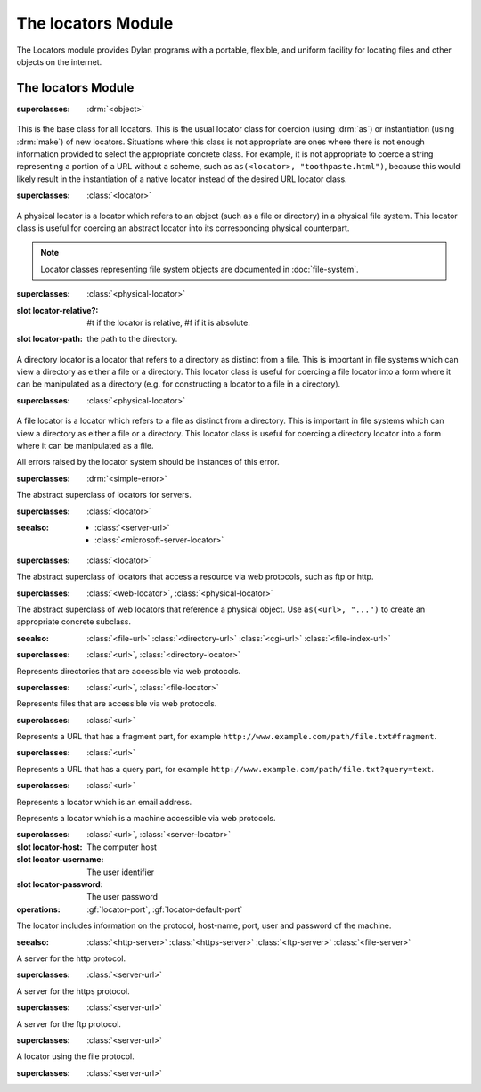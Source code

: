 *******************
The locators Module
*******************

.. current-library:: system
.. current-module:: locators

The Locators module provides Dylan programs with a portable, flexible, and
uniform facility for locating files and other objects on the internet.

The locators Module
-------------------

.. class:: <locator>
   :open:
   :abstract:

   :superclasses: :drm:`<object>`

   This is the base class for all locators. This is the usual locator
   class for coercion (using :drm:`as`) or instantiation (using :drm:`make`)
   of new locators. Situations where this class is not appropriate
   are ones where there is not enough information provided to select
   the appropriate concrete class. For example, it is not appropriate
   to coerce a string representing a portion of a URL without a scheme,
   such as ``as(<locator>, "toothpaste.html")``, because this would
   likely result in the instantiation of a native locator instead of
   the desired URL locator class.

.. class:: <physical-locator>
   :open:
   :abstract:

   :superclasses: :class:`<locator>`

   A physical locator is a locator which refers to an object (such as
   a file or directory) in a physical file system. This locator class
   is useful for coercing an abstract locator into its corresponding
   physical counterpart.

   .. note:: Locator classes representing file system objects are documented
             in :doc:`file-system`.

.. class:: <directory-locator>
   :open:
   :abstract:

   :superclasses: :class:`<physical-locator>`

   :slot locator-relative?: #t if the locator is relative, #f if it is absolute.
   :slot locator-path: the path to the directory.

   A directory locator is a locator that refers to a directory as
   distinct from a file. This is important in file systems which can
   view a directory as either a file or a directory. This locator
   class is useful for coercing a file locator into a form where it
   can be manipulated as a directory (e.g. for constructing a locator
   to a file in a directory).

.. constant:: <native-directory-locator>

   This is bound to the native directory locator type for the host
   platform. On Windows, this is typically :class:`<microsoft-directory-locator>`
   while on POSIX platforms, it is :class:`<posix-directory-locator>`.

.. class:: <file-locator>
   :open:
   :abstract:

   :superclasses: :class:`<physical-locator>`

   A file locator is a locator which refers to a file as distinct from
   a directory. This is important in file systems which can view a
   directory as either a file or a directory. This locator class is
   useful for coercing a directory locator into a form where it can be
   manipulated as a file.

.. constant:: <native-file-locator>

   This is bound to the native file locator type for the host
   platform. On Windows, this is typically :class:`<microsoft-file-locator>`
   while on POSIX platforms, it is :class:`<posix-file-locator>`.

.. class:: <locator-error>

   All errors raised by the locator system should be instances of
   this error.

   :superclasses: :drm:`<simple-error>`


.. class:: <server-locator>
   :open:
   :abstract:

   The abstract superclass of  locators for servers.

   :superclasses: :class:`<locator>`

   :seealso:

      - :class:`<server-url>`
      - :class:`<microsoft-server-locator>`

.. generic-function:: list-locator
   :open:

   Return a sequence of locators that are children of the given
   locator.

   :signature: list-locator (locator) => (locators)

   :parameter locator: An instance of :class:`<locator>`.
   :value locators: An instance of :drm:`<sequence>`.

   :description:

     Return a sequence of locators that are children of the given
     locator.

     Note that this should only be called on a locator for which
     :gf:`supports-list-locator?` returns true.

   :seealso:

     - :gf:`supports-list-locator?`

.. method:: list-locator
   :specializer: <file-system-directory-locator>

   Returns a sequence of locators for the files and directories within
   the directory specified by the directory locator.

   :parameter locator: An instance of :class:`<file-system-directory-locator>`.
   :value locators: An instance of :drm:`<sequence>`.

   :description:

     Returns a sequence of locators for the files and directories within
     the directory specified by the directory locator.

     Instances of :class:`<file-system-file-locator>` for files and symbolic
     links. :gf:`subdirectory-locator` will be called to create locators for
     any directories.

   :seealso:

     - :meth:`supports-list-locator?(<file-system-directory-locator>)`
     - :gf:`do-directory`

.. generic-function:: locator-address

   :signature: locator-address (mailto) => (address)

   :parameter mailto: An instance of :class:`<mail-to-locator>`.
   :value address: An instance of :drm:`<string>`.

   :description:

    Returns the email address specified by the mailto locator.

.. generic-function:: locator-as-string
   :open:

   :signature: locator-as-string (class locator) => (string)

   :parameter class: A subclass of :drm:`<string>`.
   :parameter locator: An instance of :class:`<locator>`.
   :value string: An instance of :drm:`<string>`.

.. generic-function:: locator-base
   :open:

   :signature: locator-base (locator) => (base)

   :parameter locator: An instance of :class:`<locator>`.
   :value base: :drm:`#f` or an instance of :drm:`<string>`.

   :description:
    Returns the locator name without extension. For example, if a file locator's
    path was ``a/b/c.txt``, the locator-base would be ``c``.

.. generic-function:: locator-directory
   :open:

   :signature: locator-directory (locator) => (directory)

   :parameter locator: An instance of :class:`<locator>`.
   :value directory: :drm:`#f` or an instance of :class:`<directory-locator>`.

   :description:
    Returns the enclosing directory of a locator, or :drm:`#f` if it
    is not in a directory.

.. function:: locator-error

   :signature: locator-error (format-string #rest format-arguments) => (#rest results)

   :parameter format-string: An instance of :drm:`<string>`.
   :parameter #rest format-arguments: An instance of :drm:`<object>`.
   :value #rest results: An instance of :drm:`<object>`.

.. generic-function:: locator-extension
   :open:

   :signature: locator-extension (locator) => (extension)

   :parameter locator: An instance of :class:`<locator>`.
   :value extension: :drm:`#f` or an instance of :drm:`<string>`.

   :description:
    Returns the extension part of the locator name. For example, if a file locator's
    path was ``a/b/c.txt``, the locator-extension would be ``txt``.
    Returns :drm:`#f` if the locator does not have an extension.

.. generic-function:: locator-file

   :signature: locator-file (url) => (file)

   :parameter url: An instance of :class:`<file-index-url>` or :class:`<cgi-url>`.
   :value file: An instance of :class:`<file-url>`.

   :description:
    Returns the file URL of a file index or CGI URL. For example, the locator-file
    of ``http://example.com/index.html#tag`` or ``http://example.com/index.html?q=text``
    would be ``http://example.com/index.html``

.. generic-function:: locator-host
   :open:

   Returns the host name.

   :signature: locator-host (locator) => (host)

   :parameter locator: An instance of :class:`<locator>`.
   :value host: :drm:`#f` or an instance of :drm:`<string>`.

   :description:

     Returns the computer host name of a :class:`<server-url>` or
     :class:`<microsoft-unc-locator>`.

.. generic-function:: locator-name

   Returns the name of this locator.

   :signature: locator-name (locator) => (name)

   :parameter locator: An instance of :class:`<locator>`.
   :value name: :drm:`#f` or an instance of :drm:`<string>`.

   :description:

     This is typically the last component of the locator's path but can be
     different for some specializations.

.. method:: locator-name
   :specializer: <mailto-locator>

   Returns the email address of this locator.

   :parameter locator: an instance of :class:`<mailto-locator>`
   :value name: An instance of :drm:`<string>`


.. method:: locator-name
   :specializer: <mailto-locator>

   Returns the email address of this locator.

   :parameter locator: an instance of :class:`<mailto-locator>`
   :value name: An instance of :drm:`<string>`

.. method:: locator-name
   :specializer:  <microsoft-volume-locator>

   Returns the drive letter of this locator.

   :parameter locator: an instance of :class:`<microsoft-volume-locator>`
   :value name: An instance of :drm:`<string>`

   :description:
      The drive is returned as a single letter, for example, 'A'

.. method:: locator-name
   :specializer:  <microsoft-unc-locator>

   Returns the server name of this locator.

   :parameter locator: an instance of :class:`<microsoft-unc-locator>`
   :value name: An instance of :drm:`<string>`

.. generic-function:: locator-path
   :open:

   Returns the directory path of a locator.

   :signature: locator-path (locator) => (path)

   :parameter locator: An instance of :class:`<directory-locator>`.
   :value path: An instance of :drm:`<sequence>`.

   :description:

     Returns the directory path as a sequence of strings, each being the name
     of a path element.

   :example:

     .. code-block:: dylan

        locator-path(as(<file-locator>, "/a/b/c.d")) => #["a", "b"]

.. generic-function:: locator-relative?
   :open:

   :signature: locator-relative? (locator) => (relative?)

   :parameter locator: An instance of :class:`<locator>`.
   :value relative?: An instance of :drm:`<boolean>`.

.. generic-function:: locator-server
   :open:

   :signature: locator-server (locator) => (server)

   :parameter locator: An instance of :class:`<locator>`.
   :value server: :drm:`#f` or an instance of :class:`<server-locator>`.

.. generic-function:: locator-volume
   :open:

   :signature: locator-volume (locator) => (volume)

   :parameter locator: An instance of :class:`<locator>`.
   :value volume: :drm:`#f` or an instance of :drm:`<string>`.

.. generic-function:: merge-locators
   :open:

   :signature: merge-locators (locator from-locator) => (merged-locator)

   :parameter locator: An instance of :class:`<physical-locator>`.
   :parameter from-locator: An instance of :class:`<physical-locator>`.
   :value merged-locator: An instance of :class:`<physical-locator>`.

.. generic-function:: open-locator
   :open:

   :signature: open-locator (locator #key #all-keys) => (stream)

   :parameter locator: An instance of :class:`<locator>`.
   :value stream: An instance of :class:`<stream>`.

.. generic-function:: relative-locator
   :open:

   Returns a locator relative to another locator which references the
   same file as this locator.

   :signature: relative-locator (locator from-locator) => (relative-locator)

   :parameter locator: An instance of :class:`<physical-locator>`.
   :parameter from-locator: An instance of :class:`<physical-locator>`.
   :value relative-locator: An instance of :class:`<physical-locator>`.

   :example:
      If self is '/a/b/c/d.txt' and root is '/a/b'

      .. code-block:: dylan

        let rel = relative-locator(self, root);

      Then rel is 'c/d.txt'

.. generic-function:: simplify-locator
   :open:

   Simplifies a locator by removing redundant elements from its
   path.

   :signature: simplify-locator (locator) => (simplified-locator)

   :parameter locator: An instance of :class:`<physical-locator>`.
   :value simplified-locator: An instance of :class:`<physical-locator>`.

.. generic-function:: resolve-locator
   :open:

   Resolves all links, parent references (``..``), self references (``.``), and
   removes unnecessary path separators. Similar to :func:`simplify-locator`
   except that it consults the file system to resolve links. A
   :class:`<file-system-error>` is signaled if for any reason the path can't be
   resolved. Examples include non-existent directory components, access denied,
   I/O error, etc.  In short, this function follows the semantics of POSIX
   ``realpath(3)``.

   :signature: resolve-locator (locator) => (resolved-locator)

   :parameter locator: An instance of :class:`<physical-locator>`.
   :value resolved-locator: An instance of :class:`<physical-locator>`.


.. generic-function:: string-as-locator
   :open:

   Parse a string and create a locator.

   :signature: string-as-locator (class string) => (locator)

   :parameter class: A subclass of :class:`<locator>`.
   :parameter string: An instance of :drm:`<string>`.
   :value locator: An instance of :class:`<locator>`.

   :description:
      This method should be specialized for each new locator class. It
      should return an instance of ``class``, or
      raise a condition of type :class:`<locator-error>`.


.. generic-function:: subdirectory-locator
   :open:

   Returns a directory locator for a subdirectory of a given directory.

   :signature: subdirectory-locator (locator #rest sub-path) => (subdirectory)

   :parameter locator: An instance of :class:`<directory-locator>`.
   :parameter #rest sub-path: An instance of :drm:`<object>`.
   :value subdirectory: An instance of :class:`<directory-locator>`.

   :example:

     .. code-block:: dylan

       let build-dir = subdirectory-locator(working-directory(), "_build");

.. generic-function:: file-locator
   :open:

   Returns a file locator for a file in a subdirectory of the given directory.

   :signature: file-locator (directory, name, #rest more-names) => (file)

   :parameter directory: An instance of :class:`<directory-locator>`.
   :parameter name: An instance of :drm:`<string>`.
   :parameter #rest more-names: Instances of :drm:`<string>`.
   :value file: An instance of :class:`<file-locator>`.

   :example:

     .. code-block:: dylan

       let temp = file-locator(temp-directory(), "my-subdir", "my-test.json");
       ensure-directories-exist(temp);  // Create "my-subdir" directory.

.. generic-function:: supports-list-locator?
   :open:

   Returns whether or not a given locator supports the :gf:`list-locator`
   operation.

   :signature: supports-list-locator? (locator) => (listable?)

   :parameter locator: An instance of :class:`<locator>`.
   :value listable?: An instance of :drm:`<boolean>`.

   :seealso:

     - :gf:`list-locator`

.. method:: supports-list-locator?
   :specializer: <file-system-directory-locator>

   Returns true if the directory locator is not relative.

   :parameter locator: An instance of :class:`<file-system-directory-locator>`.
   :value listable?: An instance of :drm:`<boolean>`.

   :seealso:

     - :meth:`list-locator(<file-system-directory-locator>)`

.. generic-function:: supports-open-locator?
   :open:

   Returns whether or not a given locator supports the :gf:`open-locator`
   operation.

   :signature: supports-open-locator? (locator) => (openable?)

   :parameter locator: An instance of :class:`<locator>`.
   :value openable?: An instance of :drm:`<boolean>`.

.. class:: <web-locator>
   :abstract:

   :superclasses: :class:`<locator>`

   The abstract superclass of locators that access a resource via
   web protocols, such as ftp or http.

.. class:: <url>
   :abstract:
   :sealed:

   :superclasses: :class:`<web-locator>`, :class:`<physical-locator>`

   The abstract superclass of web locators that reference a physical object.
   Use ``as(<url>, "...")`` to create an appropriate concrete subclass.

   :seealso:
      :class:`<file-url>`
      :class:`<directory-url>`
      :class:`<cgi-url>`
      :class:`<file-index-url>`

.. class:: <directory-url>

   :superclasses: :class:`<url>`, :class:`<directory-locator>`

   Represents directories that are accessible via web protocols.

.. class:: <file-url>

   :superclasses: :class:`<url>`, :class:`<file-locator>`

   Represents files that are accessible via web protocols.

.. class:: <file-index-url>

   :superclasses: :class:`<url>`

   Represents a URL that has a fragment part, for
   example ``http://www.example.com/path/file.txt#fragment``.

.. class:: <cgi-url>

   :superclasses: :class:`<url>`

   Represents a URL that has a query part, for example
   ``http://www.example.com/path/file.txt?query=text``.

.. function:: locator-cgi-string

   Return the query part of a ``<cgi-url>``.

   :signature: locator-cgi-string(locator) => (string)

   :parameter locator: an instance of :class:`<cgi-url>`
   :value string: an instance of :drm:`<string>`

.. function:: locator-index

   Return the fragment part of a :class:``<file-index-url>``

   :signature: locator-index(locator) => (string)

   :parameter locator: an instance of :class:`<file-index-url>`
   :value string: an instance of :drm:`<string>`

.. class:: <mail-to-locator>

   :superclasses: :class:`<url>`

   Represents a locator which is an email address.

.. class:: <server-url>
   :abstract:

   Represents a locator which is a machine accessible via web
   protocols.

   :superclasses: :class:`<url>`, :class:`<server-locator>`

   :slot locator-host: The computer host
   :slot locator-username: The user identifier
   :slot locator-password: The user password
   :operations: :gf:`locator-port`,
		:gf:`locator-default-port`

   The locator includes information on the protocol, host-name, port, user and password of the machine.

   :seealso:
      :class:`<http-server>`
      :class:`<https-server>`
      :class:`<ftp-server>`
      :class:`<file-server>`

.. class:: <http-server>
   :sealed:

   A server for the http protocol.

   :superclasses: :class:`<server-url>`

.. class:: <https-server>
   :sealed:

   A server for the https protocol.

   :superclasses: :class:`<server-url>`

.. class:: <ftp-server>
   :sealed:

   A server for the ftp protocol.

   :superclasses: :class:`<server-url>`

.. class:: <file-server>
   :sealed:

   A locator using the file protocol.

   :superclasses: :class:`<server-url>`

.. generic-function:: locator-default-port

   Return the default port associated with the locator's protocol.

   :signature: locator-default-port(locator) => (port)

   :param locator: An instance of :class:`<server-url>`
   :value port: :drm:`#f` or an instance of :drm:`<integer>`

   :example:

   .. code-block:: dylan

      let locator = as(<server-url>, "http://www.example.com");
      let default-port = locator-default-port(locator);
      // Result: default-port = 80
